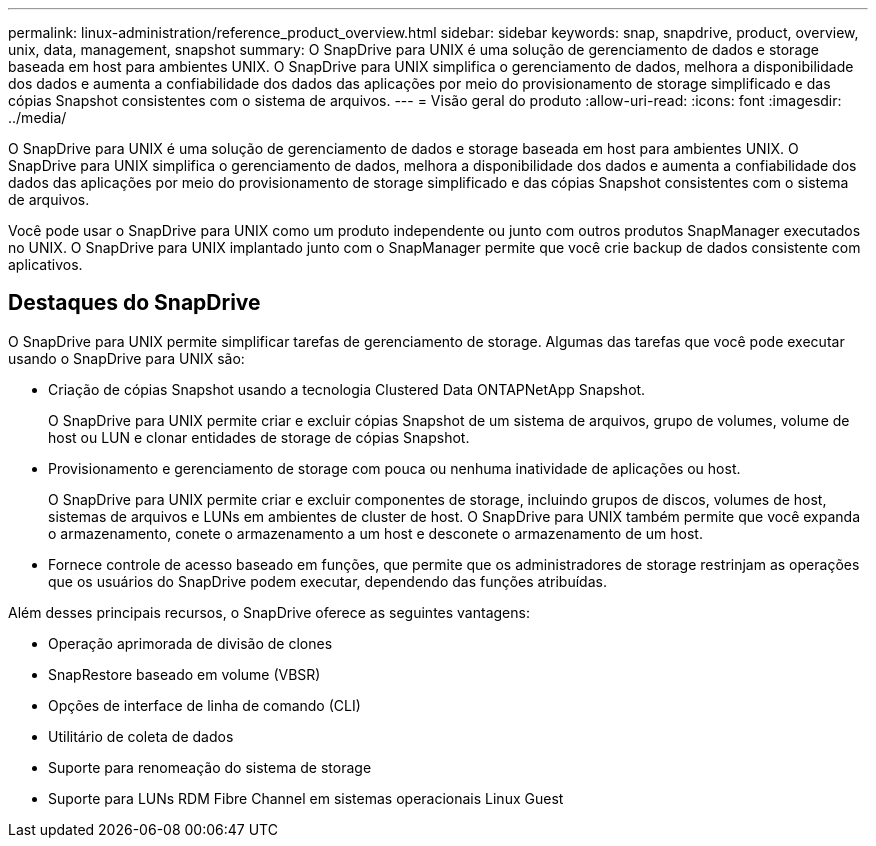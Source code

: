 ---
permalink: linux-administration/reference_product_overview.html 
sidebar: sidebar 
keywords: snap, snapdrive, product, overview, unix, data, management, snapshot 
summary: O SnapDrive para UNIX é uma solução de gerenciamento de dados e storage baseada em host para ambientes UNIX. O SnapDrive para UNIX simplifica o gerenciamento de dados, melhora a disponibilidade dos dados e aumenta a confiabilidade dos dados das aplicações por meio do provisionamento de storage simplificado e das cópias Snapshot consistentes com o sistema de arquivos. 
---
= Visão geral do produto
:allow-uri-read: 
:icons: font
:imagesdir: ../media/


[role="lead"]
O SnapDrive para UNIX é uma solução de gerenciamento de dados e storage baseada em host para ambientes UNIX. O SnapDrive para UNIX simplifica o gerenciamento de dados, melhora a disponibilidade dos dados e aumenta a confiabilidade dos dados das aplicações por meio do provisionamento de storage simplificado e das cópias Snapshot consistentes com o sistema de arquivos.

Você pode usar o SnapDrive para UNIX como um produto independente ou junto com outros produtos SnapManager executados no UNIX. O SnapDrive para UNIX implantado junto com o SnapManager permite que você crie backup de dados consistente com aplicativos.



== Destaques do SnapDrive

O SnapDrive para UNIX permite simplificar tarefas de gerenciamento de storage. Algumas das tarefas que você pode executar usando o SnapDrive para UNIX são:

* Criação de cópias Snapshot usando a tecnologia Clustered Data ONTAPNetApp Snapshot.
+
O SnapDrive para UNIX permite criar e excluir cópias Snapshot de um sistema de arquivos, grupo de volumes, volume de host ou LUN e clonar entidades de storage de cópias Snapshot.

* Provisionamento e gerenciamento de storage com pouca ou nenhuma inatividade de aplicações ou host.
+
O SnapDrive para UNIX permite criar e excluir componentes de storage, incluindo grupos de discos, volumes de host, sistemas de arquivos e LUNs em ambientes de cluster de host. O SnapDrive para UNIX também permite que você expanda o armazenamento, conete o armazenamento a um host e desconete o armazenamento de um host.

* Fornece controle de acesso baseado em funções, que permite que os administradores de storage restrinjam as operações que os usuários do SnapDrive podem executar, dependendo das funções atribuídas.


Além desses principais recursos, o SnapDrive oferece as seguintes vantagens:

* Operação aprimorada de divisão de clones
* SnapRestore baseado em volume (VBSR)
* Opções de interface de linha de comando (CLI)
* Utilitário de coleta de dados
* Suporte para renomeação do sistema de storage
* Suporte para LUNs RDM Fibre Channel em sistemas operacionais Linux Guest

